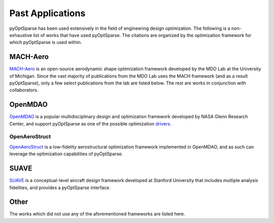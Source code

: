 
Past Applications
=================
pyOptSparse has been used extensively in the field of engineering design optimization.
The following is a non-exhaustive list of works that have used pyOptSparse.
The citations are organized by the optimization framework for which pyOptSparse is used within.

MACH-Aero
---------
`MACH-Aero <https://github.com/mdolab/MACH-Aero>`_ is an open-source aerodynamic shape optimization framework developed by the MDO Lab at the University of Michigan.
Since the vast majority of publications from the MDO Lab uses the MACH framework (and as a result pyOptSparse), only a few select publications from the lab are listed below.
The rest are works in conjunction with collaborators.

.. bibliography::
   :list: bullet
   :filter: keywords % "MACH"

OpenMDAO
--------
`OpenMDAO <https://openmdao.org/>`_ is a popular multidisciplinary design and optimization framework developed by NASA Glenn Research Center, and support pyOptSparse as one of the possible optimization `drivers <https://openmdao.org/twodocs/versions/latest/features/building_blocks/drivers/index.html>`__.

.. bibliography::
   :list: bullet
   :filter:  keywords % "OpenMDAO"


OpenAeroStruct
~~~~~~~~~~~~~~
`OpenAeroStruct <https://github.com/mdolab/openaerostruct>`_ is a low-fidelity aerostructural optimization framework implemented in OpenMDAO, and as such can leverage the optimization capabilities of pyOptSparse.

.. bibliography::
   :list: bullet
   :filter:  keywords % "OpenAeroStruct"

SUAVE
-----
`SUAVE <https://suave.stanford.edu/>`_ is a conceptual-level aircraft design framework developed at Stanford University that includes multiple analysis fidelities, and provides a pyOptSparse interface.

.. bibliography::
   :list: bullet
   :filter:  keywords % "SUAVE"

Other
-----
The works which did not use any of the aforementioned frameworks are listed here.

.. bibliography::
   :list: bullet
   :filter:  keywords == ""
